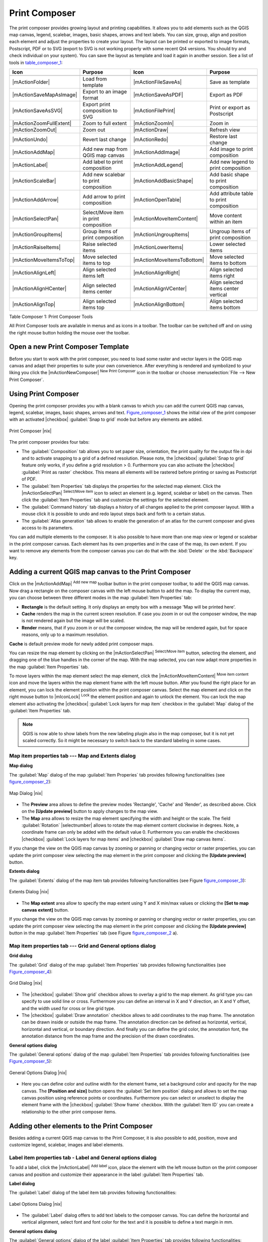 .. comment out this Section (by putting '|updatedisclaimer|' on top) if file is not uptodate with release

.. index::
   single:Create_Maps
.. index::
   single:Layout_Maps
.. index::
   single:Compose_Maps

.. _`label_printcomposer`:

**************
Print Composer
**************

The print composer provides growing layout and printing capabilities. It allows
you to add elements such as the QGIS map canvas, legend, scalebar, images, basic
shapes, arrows and text labels. You can size, group, align and position each
element and adjust the properties to create your layout. The layout can be printed
or exported to image formats, Postscript, PDF or to SVG (export to SVG is not
working properly with some recent Qt4 versions. You should try and check
individual on your system). You can save the layout as template and load it again
in another session. See a list of tools in table_composer_1_:

.. index::
   single: print_composer;tools

.. _table_composer_1:

+--------------------------+---------------------------------------+----------------------------+------------------------------------------+
| Icon                     | Purpose                               | Icon                       | Purpose                                  |
+==========================+=======================================+============================+==========================================+
+--------------------------+---------------------------------------+----------------------------+------------------------------------------+
| |mActionFolder|          | Load from template                    | |mActionFileSaveAs|        | Save as template                         |
+--------------------------+---------------------------------------+----------------------------+------------------------------------------+
| |mActionSaveMapAsImage|  | Export to an image format             | |mActionSaveAsPDF|         | Export as PDF                            |
+--------------------------+---------------------------------------+----------------------------+------------------------------------------+
| |mActionSaveAsSVG|       | Export print composition to SVG       | |mActionFilePrint|         | Print or export as Postscript            |
+--------------------------+---------------------------------------+----------------------------+------------------------------------------+
| |mActionZoomFullExtent|  | Zoom to full extent                   | |mActionZoomIn|            | Zoom in                                  |
+--------------------------+---------------------------------------+----------------------------+------------------------------------------+
| |mActionZoomOut|         | Zoom out                              | |mActionDraw|              | Refresh view                             |
+--------------------------+---------------------------------------+----------------------------+------------------------------------------+
| |mActionUndo|            | Revert last change                    | |mActionRedo|              | Restore last change                      |
+--------------------------+---------------------------------------+----------------------------+------------------------------------------+
| |mActionAddMap|          | Add new map from QGIS map canvas      | |mActionAddImage|          | Add image to print composition           |
+--------------------------+---------------------------------------+----------------------------+------------------------------------------+
| |mActionLabel|           | Add label to print composition        | |mActionAddLegend|         | Add new legend to print composition      |
+--------------------------+---------------------------------------+----------------------------+------------------------------------------+
| |mActionScaleBar|        | Add new scalebar to print composition | |mActionAddBasicShape|     | Add basic shape to print composition     |
+--------------------------+---------------------------------------+----------------------------+------------------------------------------+
| |mActionAddArrow|        | Add arrow to print composition        | |mActionOpenTable|         | Add attribute table to print composition |
+--------------------------+---------------------------------------+----------------------------+------------------------------------------+
| |mActionSelectPan|       | Select/Move item in print composition | |mActionMoveItemContent|   | Move content within an item              |
+--------------------------+---------------------------------------+----------------------------+------------------------------------------+
| |mActionGroupItems|      | Group items of print composition      | |mActionUngroupItems|      | Ungroup items of print composition       |
+--------------------------+---------------------------------------+----------------------------+------------------------------------------+
| |mActionRaiseItems|      | Raise selected items                  | |mActionLowerItems|        | Lower selected items                     |
+--------------------------+---------------------------------------+----------------------------+------------------------------------------+
| |mActionMoveItemsToTop|  | Move selected items to top            | |mActionMoveItemsToBottom| | Move selected items to bottom            |
+--------------------------+---------------------------------------+----------------------------+------------------------------------------+
| |mActionAlignLeft|       | Align selected items left             | |mActionAlignRight|        | Align selected items right               |
+--------------------------+---------------------------------------+----------------------------+------------------------------------------+
| |mActionAlignHCenter|    | Align selected items center           | |mActionAlignVCenter|      | Align selected items center vertical     |
+--------------------------+---------------------------------------+----------------------------+------------------------------------------+
| |mActionAlignTop|        | Align selected items top              | |mActionAlignBottom|       | Align selected items bottom              |
+--------------------------+---------------------------------------+----------------------------+------------------------------------------+

Table Composer 1: Print Composer Tools

All Print Composer tools are available in menus and as icons in a toolbar. The
toolbar can be switched off and on using the right mouse button holding the mouse
over the toolbar.

.. index::
   single:Composer_Template
.. index::
   single:Map_Template

Open a new Print Composer Template
==================================

Before you start to work with the print composer, you need to load some raster
and vector layers in the QGIS map canvas and adapt their properties to suite your
own convenience. After everything is rendered and symbolized to your liking you
click the |mActionNewComposer| :sup:`New Print Composer` icon in the toolbar or
choose :menuselection:`File --> New Print Composer`.

Using Print Composer
====================

Opening the print composer provides you with a blank canvas to which you can add
the current QGIS map canvas, legend, scalebar, images, basic shapes, arrows and
text. Figure_composer_1_ shows the initial view of the print composer with an
activated |checkbox| :guilabel:`Snap to grid` mode but before any elements are
added.

.. _Figure_composer_1:

.. only:: html

   **Figure Composer 1:**

.. figure:: /static/user_manual/print_composer/print_composer_blank.png
   :align: center
   :width: 30em

   Print Composer |nix|

The print composer provides four tabs:

* The :guilabel:`Composition` tab allows you to set paper size, orientation, the
  print quality for the output file in dpi and to activate snapping to a grid of
  a defined resolution. Please note, the |checkbox| :guilabel:`Snap to grid`
  feature only works, if you define a grid resolution > 0. Furthermore you can
  also activate the |checkbox| :guilabel:`Print as raster` checkbox. This means
  all elements will be rastered before printing or saving as Postscript of PDF.
* The :guilabel:`Item Properties` tab displays the properties for the selected
  map element. Click the |mActionSelectPan| :sup:`Select/Move item` icon to select
  an element (e.g. legend, scalebar or label) on the canvas. Then click the
  :guilabel:`Item Properties` tab and customize the settings for the selected
  element.
* The :guilabel:`Command history` tab displays a history of all changes applied
  to the print composer layout. With a mouse click it is possible to undo and
  redo layout steps back and forth to a certain status.
* The :guilabel:`Atlas generation` tab allows to enable the generation of an
  atlas for the current composer and gives access to its parameters.

You can add multiple elements to the composer. It is also possible to have more
than one map view or legend or scalebar in the print composer canvas. Each element
has its own properties and in the case of the map, its own extent. If you want
to remove any elements from the composer canvas you can do that with the
:kbd:`Delete` or the :kbd:`Backspace` key.

Adding a current QGIS map canvas to the Print Composer
======================================================

Click on the |mActionAddMap| :sup:`Add new map` toolbar button in the print
composer toolbar, to add the QGIS map canvas. Now drag a rectangle on the composer
canvas with the left mouse button to add the map. To display the current map, you
can choose between three different modes in the map :guilabel:`Item Properties`
tab:

* **Rectangle** is the default setting. It only displays an empty box with a
  message 'Map will be printed here'.
* **Cache** renders the map in the current screen resolution. If case you zoom
  in or out the composer window, the map is not rendered again but the image will
  be scaled.
* **Render** means, that if you zoom in or out the composer window, the map will
  be rendered again, but for space reasons, only up to a maximum resolution.

**Cache** is default preview mode for newly added print composer maps.

You can resize the map element by clicking on the |mActionSelectPan|
:sup:`Select/Move item` button, selecting the element, and dragging one of the
blue handles in the corner of the map. With the map selected, you can now adapt
more properties in the map :guilabel:`Item Properties` tab.

To move layers within the map element select the map element, click the
|mActionMoveItemContent| :sup:`Move item content` icon and move the layers within
the map element frame with the left mouse button. After you found the right place
for an element, you can lock the element position within the print composer
canvas. Select the map element and click on the right mouse button to |mIconLock|
:sup:`Lock` the element position and again to unlock the element. You can lock
the map element also activating the |checkbox| :guilabel:`Lock layers for map
item` checkbox in the :guilabel:`Map` dialog of the :guilabel:`Item Properties`
tab.

.. note::
   QGIS is now able to show labels from the new labeling plugin also in the map
   composer, but it is not yet scaled correctly. So it might be necessary to
   switch back to the standard labeling in some cases.

Map item properties tab --- Map and Extents dialog
--------------------------------------------------

**Map dialog**

The :guilabel:`Map` dialog of the map :guilabel:`Item Properies` tab provides
following functionalities (see figure_composer_2_):

.. _Figure_composer_2:

.. only:: html

   **Figure Composer 2:**

.. figure:: /static/user_manual/print_composer/print_composer_map1.png
   :align: center
   :width: 20em

   Map Dialog |nix|

* The **Preview** area allows to define the preview modes 'Rectangle', 'Cache'
  and 'Render', as described above. Click on the **[Update preview]** button to
  apply changes to the map view.
* The **Map** area allows to resize the map element specifying the width and
  height or the scale. The field :guilabel:`Rotation` |selectnumber| allows to
  rotate the map element content clockwise in degrees. Note, a coordinate frame
  can only be added with the default value 0. Furthermore you can enable the
  checkboxes |checkbox| :guilabel:`Lock layers for map items` and |checkbox|
  :guilabel:`Draw map canvas items`.

If you change the view on the QGIS map canvas by zooming or panning or changing
vector or raster properties, you can update the print composer view selecting the
map element in the print composer and clicking the **[Update preview]** button.

**Extents dialog**

The :guilabel:`Extents` dialog of the map item tab provides following
functionalities (see Figure figure_composer_3_):

.. _Figure_composer_3:

.. only:: html

   **Figure Composer 3:**

.. figure:: /static/user_manual/print_composer/print_composer_map2.png
   :align: center
   :width: 20em

   Extents Dialog |nix|

* The **Map extent** area allow to specify the map extent using Y and X min/max
  values or clicking the **[Set to map canvas extent]** button.

If you change the view on the QGIS map canvas by zooming or panning or changing
vector or raster properties, you can update the print composer view selecting
the map element in the print composer and clicking the **[Update preview]** button
in the map :guilabel:`Item Properties` tab (see Figure figure_composer_2_ a).

Map item properties tab --- Grid and General options dialog
-----------------------------------------------------------

.. index::
   single: Grid;Map_Grid

**Grid dialog**

The :guilabel:`Grid` dialog of the map :guilabel:`Item Properties` tab provides
following functionalities (see Figure_composer_4_):

.. _Figure_composer_4:

.. only:: html

   **Figure Composer 4:**

.. figure:: /static/user_manual/print_composer/print_composer_map3.png
   :align: center
   :width: 20em

   Grid Dialog |nix|

* The |checkbox| :guilabel:`Show grid` checkbox allows to overlay a grid to the
  map element. As grid type you can specify to use solid line or cross.
  Furthermore you can define an interval in X and Y direction, an X and Y offset,
  and the width used for cross or line grid type.
* The |checkbox| :guilabel:`Draw annotation` checkbox allows to add coordinates
  to the map frame. The annotation can be drawn inside or outside the map frame.
  The annotation direction can be defined as horizontal, vertical, horizontal and
  vertical, or boundary direction. And finally you can define the grid color, the
  annotation font, the annotation distance from the map frame and the precision
  of the drawn coordinates.

**General options dialog**

The :guilabel:`General options` dialog of the map :guilabel:`Item Properties` tab
provides following functionalities (see Figure_composer_5_):

.. _Figure_composer_5:

.. only:: html

   **Figure Composer 5:**

.. figure:: /static/user_manual/print_composer/print_composer_map4.png
   :align: center
   :width: 20em

   General Options Dialog |nix|

* Here you can define color and outline width for the element frame, set a
  background color and opacity for the map canvas. The **[Position and size]**
  button opens the :guilabel:`Set item position` dialog and allows to set the
  map canvas position using reference points or coordinates. Furthermore you can
  select or unselect to display the element frame with the |checkbox|
  :guilabel:`Show frame` checkbox. With the :guilabel:`Item ID` you can create a
  relationship to the other print composer items.

Adding other elements to the Print Composer
===========================================

Besides adding a current QGIS map canvas to the Print Composer, it is also
possible to add, position, move and customize legend, scalebar, images and label
elements.

Label item properties tab - Label and General options dialog
------------------------------------------------------------

To add a label, click the |mActionLabel| :sup:`Add label` icon, place the element
with the left mouse button on the print composer canvas and position and customize
their appearance in the label :guilabel:`Item Properties` tab.

**Label dialog**

The :guilabel:`Label` dialog of the label item tab provides following
functionalities:

.. _Figure_composer_6:

.. only:: html

   **Figure Composer 6:**

.. figure:: /static/user_manual/print_composer/print_composer_label1.png
   :align: center
   :width: 20em

   Label Options Dialog |nix|

* The :guilabel:`Label` dialog offers to add text labels to the composer canvas.
  You can define the horizontal and vertical alignment, select font and font color
  for the text and it is possible to define a text margin in mm.

**General options dialog**

The :guilabel:`General options` dialog of the label :guilabel:`Item Properties`
tab provides following functionalities:

.. _Figure_composer_7:

.. only:: html

   **Figure Composer 7:**

.. figure:: /static/user_manual/print_composer/print_composer_label2.png
   :align: center
   :width: 20em

   General Options Dialog |nix|

* Here you can define color and outline width for the element frame, set a
  background color and opacity for the label. The :guilabel:`Position` button
  opens the :guilabel:`Set items position` dialog and allows to set the map
  canvas position using reference points or coordinates. Furthermore you can
  select or unselect to display the element frame with the |checkbox|
  :guilabel:`Show frame` checkbox. Use the :guilabel:`Item ID` to create a
  relationship to other print composer items.

Image item properties tab - Picture options and General options dialog
----------------------------------------------------------------------

To add an image, click the |mActionSaveMapAsImage| :sup:`Add image` icon, place
the element with the left mouse button on the print composer canvas and position
and customize their appearance in the image :guilabel:`Item Properties` tab.

.. index::
   single:Picture_database
.. index::
   single:Rotated_North_Arrow

**Picture options dialog**

The :guilabel:`Picture options` dialog of the image :guilabel:`Item Properties`
tab provides following functionalities (see figure_composer_5_ a):

.. _Figure_composer_8:

.. only:: html

   **Figure Composer 8:**

.. figure:: /static/user_manual/print_composer/print_composer_image1.png
   :align: center
   :width: 20em

   Picture Options Dialog Dialog |nix|

* The **Preloaded Images** field then shows all pictures stored in the selected
  directories.
* The **Options** area shows the current selected picture and allows to define
  width, height and clockwise rotation of the picture. It is also possible to
  add a user specific SVG path. Activating the |checkbox| :guilabel:`Sync with
  map` checkbox synchronizes the rotation of a picture in the QGIS map canvas
  (i.e. a rotated north arrow) with the appropriate print composer image.
* The **Search directories** area allows to add and remove directories with
  images in SVG format to the picture database.

**General options dialog**

The :guilabel:`General options` dialog of the image :guilabel:`Item Properties`
tab provides following functionalities:

.. _Figure_composer_9:

.. only:: html

   **Figure Composer 9:**

.. figure:: /static/user_manual/print_composer/print_composer_image2.png
   :align: center
   :width: 20em

   General Options Dialog Dialog |nix|

* Here you can define color and outline width for the element frame, set a
  background color and opacity for the picture. The **[Position and size]**
  button opens the :guilabel:`Set item position` dialog and allows to set the
  map canvas position using reference points or coordinates. Furthermore you can
  select or unselect to display the element frame with the |checkbox|
  :guilabel:`Show frame` checkbox. With the :guilabel:`Item ID` you can create

.. index::
   single:Map_Legend

Legend item properties tab - General, Legend items and Item option dialog
-------------------------------------------------------------------------

To add a map legend, click the |mActionAddLegend| :sup:`Add new legend` icon,
place the element with the left mouse button on the print composer canvas and
position and customize their appearance in the legend :guilabel:`Item Properties`
tab.

**General dialog**

The :guilabel:`General` dialog of the legend item tab provides following
functionalities (see figure_composer_10_):

.. _Figure_composer_10:

.. only:: html

   **Figure Composer 10:**

.. figure:: /static/user_manual/print_composer/print_composer_legend1.png
   :align: center
   :width: 20em

   General Dialog |nix|

* Here you can adapt the legend title. You can change the font of the legend
  title, layer and item name. You can change width and height of the legend symbol
  and you can add layer, symbol, icon label and box space. Since QGIS 1.8, you
  can wrap the text of the legend title to a given character.

**Legend items dialog**

The :guilabel:`Legend items` dialog of the legend :guilabel:`Item Properties` tab
provides following functionalities (see figure_composer_11_):

.. _Figure_composer_11:

.. only:: html

   **Figure Composer 11:**

.. figure:: /static/user_manual/print_composer/print_composer_legend2.png
   :align: center
   :width: 20em

   Legend Items Dialog |nix|

* The legend items window lists all legend items and allows to change item order,
  edit layer names, remove and restore items of the list. After changing the
  symbology in the QGIS main window you can click on **[Update]** to adapt the
  changes in the legend element of the print composer. The item order can be
  changed using the **[Up]** and **[Down]** buttons or with 'drag and drop'
  functionality.

**General options dialog**

The :guilabel:`General options` dialog of the legend :guilabel:`Item Properties`
tab provides following functionalities (see figure_composer_12_):

.. _Figure_composer_12:

.. only:: html

   **Figure Composer 12:**

.. figure:: /static/user_manual/print_composer/print_composer_legend3.png
   :align: center
   :width: 20em

   General Options Dialog |nix|

* Here you can define color and outline width for the element frame, set a
  background color and opacity for the legend. The **[Position and size]** button
  opens the :guilabel:`Set item position` dialog and allows to set the map canvas
  position using reference points or coordinates. Furthermore you can select or
  unselect to display the element frame with the |checkbox| :guilabel:`Show frame`
  checkbox. Use the :guilabel:`Item ID` to create a relationship to other print
  composer items.

.. index::
   single: Scalebar; Map_Scalebar

Scalebar item properties tab - Scalebar and General options dialog
------------------------------------------------------------------

To add a scalebar, click the |mActionScaleBar| :sup:`Add new scalebar` icon, place
the element with the left mouse button on the print composer canvas and position
and customize their appearance in the scalebar :guilabel:`Item Properties` tab.

**Scalebar dialog**

The :guilabel:`Scalebar` dialog of the scalebar :guilabel:`Item Properties` tab
provides following functionalities (see figure_composer_13_):

.. _Figure_composer_13:

.. only:: html

   **Figure Composer 13:**

.. figure:: /static/user_manual/print_composer/print_composer_scalebar1.png
   :align: center
   :width: 20em

   Scalebar Options Dialog |nix|

* The :guilabel:`Scalebar` dialog allows to define the segment size of the
  scalebar in map units, the map units used per bar units, and how many left and
  right segments units from 0 should be used.
* You can define the scalebar style, available is single and double box, line
  ticks middle, up and down and a numeric style.
* Furthermore you can define height, line width, label and box space of the
  scalebar. Add a unit label and define the scalebar font and color.

**General options dialog**

The :guilabel:`General options` dialog of the scalebar :guilabel:`Item Properties`
tab provides following features (see figure_composer_7_ b):

.. _Figure_composer_14:

.. only:: html

   **Figure Composer 14:**

.. figure:: /static/user_manual/print_composer/print_composer_scalebar2.png
   :align: center
   :width: 20em

   General Options Dialog |nix|

* Here you can define color and outline width for the element frame, set a
  background color and opacity for the scalebar. The **[Position and size]**
  button opens the :guilabel:`Set items position` dialog and allows to set the
  map canvas position using reference points or coordinates. Furthermore you can
  select or unselect to display the element frame with the |checkbox|
  :guilabel:`Show frame` checkbox. With the :guilabel:`Item ID` you can create
  a relationship to the other print composer items.

Atlas generation
================

The print composer includes generation functions that allow to create map books
in an automated way. The concept is to use a coverage layer, which contains
geometries and fields. For each geometry in the coverage layer, a new output
will be generated where the content of some canvas maps will be moved to
highlight the current geometry. Fields associated to this geometry can be used
within text labels.

There can only be one atlas map by print composer. To enable the generation
of an atlas and access generation parameters, refer to the `Atlas generation`
tab. This tab contains the following widgets (see Figure_composer_15_):

.. _figure_composer_15:

.. only:: html

   **Figure Composer 15:**

.. figure:: /static/user_manual/print_composer/print_composer_atlas.png
   :align: center
   :width: 20em

   Atlas generation tab |nix|

* A combobox :guilabel:`Composer map to use` |selectstring| that allows to choose
  which map item will be used as the atlas map, i.e. on which map geometries from
  the coverage layer will be iterated over and displayed.
* A combobox :guilabel:`Coverage layer` |selectstring| that allows to choose the
  (vector) layer containing the geometries on which to iterate over.
* An optional |checkbox| :guilabel:`Hidden coverage layer`, that if checked, will
  hide the coverage layer (but not the other ones) during the generation.
* An optional |checkbox| :guilabel:`Sort features` that, if checked, allows to
  sort features of the coverage layer. The associated combobox allows to choose
  which column will be used as the sorting key. Sort order (either ascending or
  descending) is set by a two-state button that displays an up or a down arrow.
* An optional :guilabel:`Feature filter` text area that allows to specify an
  expression for filtering features from the coverage layer. If the expression
  is not empty, only features that evaluate to ``True`` will be selected. The
  button on the right allows to display the expression builder.
* An input box :guilabel:`Margin around coverage` that allows to select the amount
  of space added around each geometry within the allocated map. Its value is
  meaningful only when using the autoscaling mode.
* A |checkbox| :guilabel:`Fixed scale` that allows to toggle between auto-scale
  and fixed-scale mode. In fixed scale mode, the map will only be translated for
  each geometry to be centered. In auto-scale mode, the map's extents are computed
  in such a way that each geometry will appear in its whole.
* An :guilabel:`Output filename expression` textbox that is used to generate a
  filename for each geometry if needed. It is based on expressions. This field is
  meaningful only for rendering to multiple files.
* A |checkbox| :guilabel:`Single file export when possible` that allows to force
  the generation of a single file if this is possible by the chosen output format
  (PDF for instance). If this field is checked, the value of the
  :guilabel:`Output filename expression` field is meaningless.

Generation
----------

The atlas generation is done when the user asks for a print or an export. The
behaviour of these functions will be slightly changed if an atlas map has been
selected.

For instance, when the user asks for an export to PDF, if an atlas map is defined,
the user will be asked for a directory where to save all the generated PDF files
(except if the |checkbox| :guilabel:`Single file export when possible` has been
selected).

Navigation tools
================

For map navigation the print composer provides 4 general tools:

* |mActionZoomIn| :sup:`Zoom in`
* |mActionZoomOut| :sup:`Zoom out`
* |mActionZoomFullExtent| :sup:`Zoom to full extend`
* |mActionDraw| :sup:`Refresh the view` (if you find the view in an inconsistent
  state)

.. index:: Revert_Layout_Actions

Revert and Restore tools
========================

During the layout process it is possible to revert and restore changes. This can
be done with the revert and restore tools:

* |mActionUndo| :sup:`Revert last changes`
* |mActionRedo| :sup:`Restore last changes`

or by mouse click within the :guilabel:`Command history` tab (see figure_composer_9_).

.. _figure_composer_16:

.. only:: html

   **Figure Composer 16:**

.. figure:: /static/user_manual/print_composer/command_hist.png
   :align: center
   :width: 30 em

   Command history in the Print Composer |nix|

Add Basic shape and Arrow
=========================

It is possible to add basic shapes (Ellipse, Rectangle, Triangle) and arrows
to the print composer canvas.

The :guilabel:`Shape` dialog allows to draw an ellipse, rectangle, or triangle
in the print composer canvas. You can define its outline and fill color, the
outline width and a clockwise rotation.

.. _figure_composer_18:

.. only:: html

   **Figure Composer 18:**

.. figure:: /static/user_manual/print_composer/print_composer_shape.png
   :align: center
   :width: 20em

   Shape Dialog |nix|

The :guilabel:`Arrow` dialog allows to draw an arrow in the print composer canvas.
You can define color, outline and arrow width and it is possible to use a default
marker and no marker and a SVG marker. For the SVG marker you can additionally
add a SVG start and end marker from a directory on your computer.

.. _figure_composer_19:

.. only:: html

   **Figure Composer 19:**

.. figure:: /static/user_manual/print_composer/print_composer_arrow.png
   :align: center
   :width: 20em

   Arrow Dialog |nix|

Add attribute table values
==========================

It is possible to add parts of a vector attribute table to the print composer
canvas.

**Table dialog**

The :guilabel:`Table` dialog of the attribute table item tab provides following
functionalities (see figure_composer_20_):

.. _figure_composer_20:

.. only:: html

   **Figure Composer 20:**

.. figure:: /static/user_manual/print_composer/print_composer_attribute1.png
   :align: center
   :width: 20em

   Table Dialog |nix|

* The :guilabel:`Table` dialog allows to select the vector layer and columns of
  the attribute table. Attribute columns can be sorted and you can define to show
  its values ascending or descending.
* You can define the maximum number of rows to be displayed and if attributes are
  only shown for visible features of the current composer canvas.
* Additionally you can define the grid characteristics of the table and the header
  and content font.

**General options dialog**

The :guilabel:`General options` dialog of the attribute table item tab provides
following functionalities (see figure_composer_21_):

.. _figure_composer_21:

.. only:: html

   **Figure Composer 21:**

.. figure:: /static/user_manual/print_composer/print_composer_attribute2.png
   :align: center
   :width: 20em

   General Options Dialog |nix|

* Here you can define color and outline width for the element frame, set a
  background color and opacity for the table. The **[Position and size]** button
  opens the :guilabel:`Set item position` dialog and allows to set the map canvas
  position using reference points or coordinates. Furthermore you can select or
  unselect to display the element frame with the |checkbox| :guilabel:`Show frame`
  checkbox. Use the Item ID to create a relationship to the other print composer\
  items.

Raise, lower and align elements
===============================

Raise or lower functionalities for elements are inside the |mActionRaiseItems|
:sup:`Raise selected items` pulldown menu. Choose an element on the print composer
canvas and select the matching functionality to raise or lower the selected
element compared to the other elements (see table_composer_1_).

There are several alignment functionalities available within the |mActionAlignLeft|
:sup:`Align selected items` pulldown menu (see table_composer_1_). To use an
alignment functionality , you first select some elements and then click on the
matching alignment icon. All selected will then be aligned within to their common
bounding box.

.. index::
   single:Printing; Export_Map

Creating Output
===============

Figure_composer_22_ shows the print composer with an example print layout
including each type of map element described in the sections above.

.. _figure_composer_22:

.. only:: html

   **Figure Composer 22:**

.. figure:: /static/user_manual/print_composer/print_composer_complete.png
   :align: center
   :width: 40 em

   Print Composer with map view, legend, scalebar, coordinates and text added |nix|

.. index:: Export_as_image, Export_as_PDF, Export_as_SVG

The print composer allows you to create several output formats and it is possible
to define the resolution (print quality) and paper size:

* The |mActionFilePrint| :sup:`Print` icon allows to print the layout to a
  connected printer or a Postscript file depending on installed printer drivers.
* The |mActionSaveMapAsImage| :sup:`Export as image` icon exports the composer
  canvas in several image formats such as PNG, BPM, TIF, JPG,...
* The |mActionSaveAsPDF| :sup:`Export as PDF` saves the defined print composer
  canvas directly as a PDF.
* The |mActionSaveAsSVG| :sup:`Export as SVG` icon saves the print composer canvas
  as a SVG (Scalable Vector Graphic).

.. note::

   Currently the SVG output is very basic. This is not a QGIS problem, but a
   problem of the underlaying Qt library. This will hopefully be sorted out in
   future versions.

.. index:: Composer_Manager

Saving and loading a print composer layout
==========================================

With the |mActionFileSaveAs| :sup:`Save as template` and |mActionFolder|
:sup:`Load from template` icons you can save the current state of a print composer
session as a  :file:`.qpt` template and load the template again in another session.

The  |mActionComposerManager| :sup:`Composer Manager` button in the QGIS toolbar
and in :menuselection:`File --> Composer Manager` allows to add a new composer
template or to manage already existing templates.

.. _figure_composer_23:

.. only:: html

   **Figure Composer 23:**

.. figure:: /static/user_manual/print_composer/print_composer_manager.png
   :align: center
   :width: 20 em

   The Print Composer Manager |nix|
